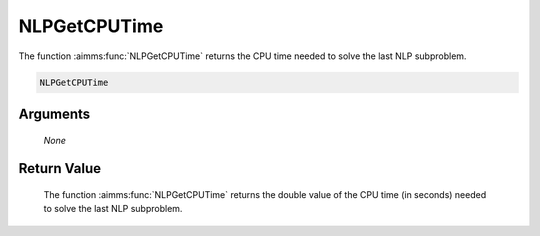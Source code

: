 .. aimms:function:: NLPGetCPUTime(None)

.. _NLPGetCPUTime:

NLPGetCPUTime
=============

The function :aimms:func:`NLPGetCPUTime` returns the CPU time needed to solve the
last NLP subproblem.

.. code-block:: aimms

    NLPGetCPUTime

Arguments
---------

    *None*

Return Value
------------

    The function :aimms:func:`NLPGetCPUTime` returns the double value of the CPU time
    (in seconds) needed to solve the last NLP subproblem.
